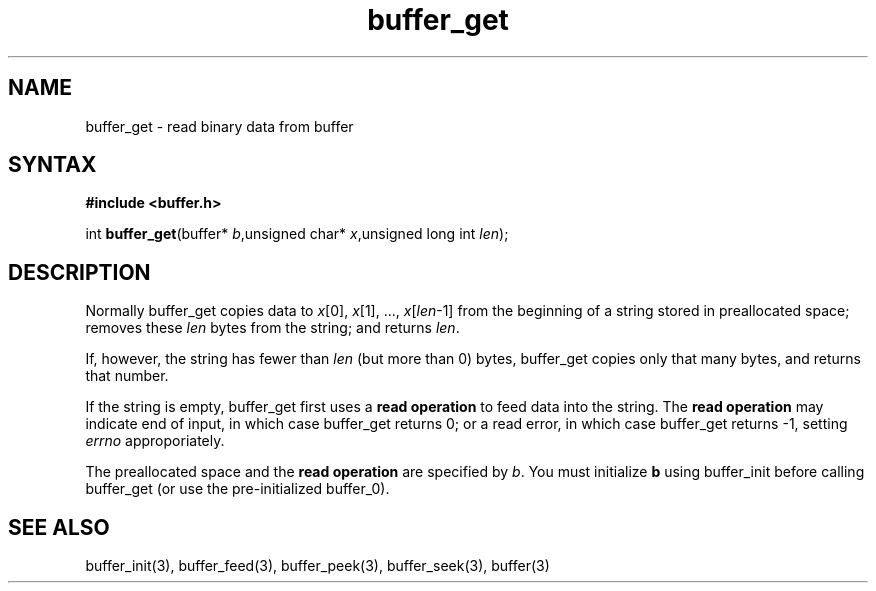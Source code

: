 .TH buffer_get 3
.SH NAME
buffer_get \- read binary data from buffer
.SH SYNTAX
.B #include <buffer.h>

int \fBbuffer_get\fP(buffer* \fIb\fR,unsigned char* \fIx\fR,unsigned long int \fIlen\fR);
.SH DESCRIPTION
Normally buffer_get copies data to \fIx\fR[0], \fIx\fR[1], ...,
\fIx\fR[\fIlen\fR-1] from the beginning of a string stored in
preallocated space; removes these \fIlen\fR bytes from the string; and
returns \fIlen\fR.

If, however, the string has fewer than \fIlen\fR (but more than 0)
bytes, buffer_get copies only that many bytes, and returns that number.

If the string is empty, buffer_get first uses a \fBread operation\fR to
feed data into the string. The \fBread operation\fR may indicate end of
input, in which case buffer_get returns 0; or a read error, in which
case buffer_get returns -1, setting \fIerrno\fR approporiately.

The preallocated space and the \fBread operation\fR are specified by
\fIb\fR. You must initialize \fBb\fR using buffer_init before calling
buffer_get (or use the pre-initialized buffer_0).
.SH "SEE ALSO"
buffer_init(3), buffer_feed(3), buffer_peek(3), buffer_seek(3), buffer(3)
